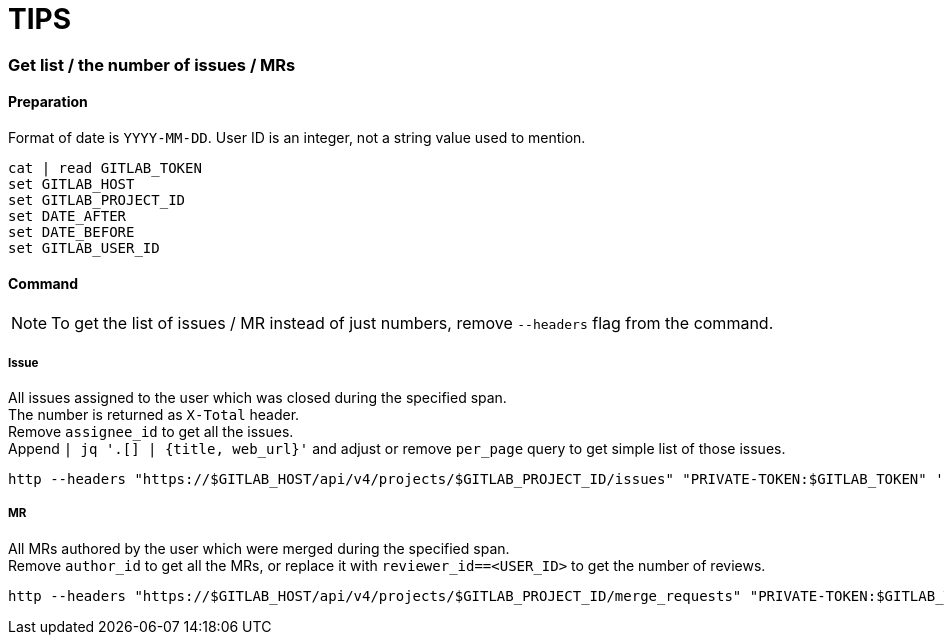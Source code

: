 = TIPS

=== Get list / the number of issues / MRs

==== Preparation
Format of date is `YYYY-MM-DD`.
User ID is an integer, not a string value used to mention.
[source,fish]
----
cat | read GITLAB_TOKEN
set GITLAB_HOST
set GITLAB_PROJECT_ID
set DATE_AFTER
set DATE_BEFORE
set GITLAB_USER_ID
----

==== Command

[NOTE]
To get the list of issues / MR instead of just numbers, remove `--headers` flag from the command.

===== Issue
All issues assigned to the user which was closed during the specified span. +
The number is returned as `X-Total` header. +
Remove `assignee_id` to get all the issues. +
Append `|  jq '.[] | {title, web_url}'` and adjust or remove `per_page` query to get simple list of those issues. +
[source,fish]
----
http --headers "https://$GITLAB_HOST/api/v4/projects/$GITLAB_PROJECT_ID/issues" "PRIVATE-TOKEN:$GITLAB_TOKEN" 'state==closed' "updated_after=={$DATE_AFTER}T00:00:00Z" "updated_before=={$DATE_BEFORE}T00:00:00Z" 'per_page==1' "assignee_id==$GITLAB_USER_ID"
----

===== MR
All MRs authored by the user which were merged during the specified span. +
Remove `author_id` to get all the MRs, or replace it with `reviewer_id==<USER_ID>` to get the number of reviews. +
[source,fish]
----
http --headers "https://$GITLAB_HOST/api/v4/projects/$GITLAB_PROJECT_ID/merge_requests" "PRIVATE-TOKEN:$GITLAB_TOKEN" 'view==simple' 'state==merged' "updated_after=={$DATE_AFTER}T00:00:00Z" "updated_before=={$DATE_BEFORE}T00:00:00Z" 'per_page==1' "author_id==$GITLAB_USER_ID"
----
